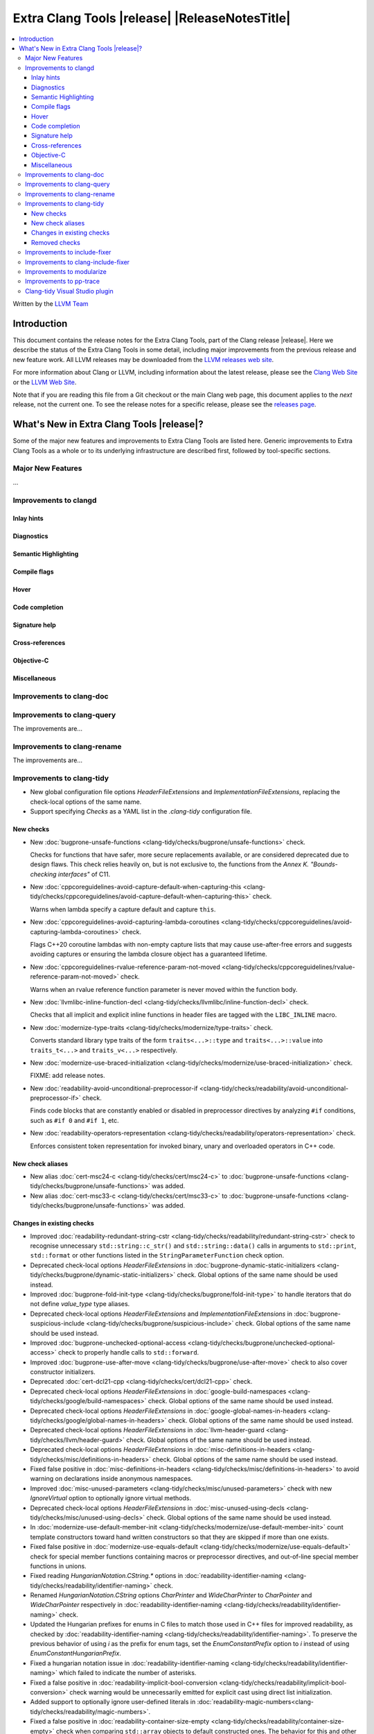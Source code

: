 ====================================================
Extra Clang Tools |release| |ReleaseNotesTitle|
====================================================

.. contents::
   :local:
   :depth: 3

Written by the `LLVM Team <https://llvm.org/>`_

.. only:: PreRelease

  .. warning::
     These are in-progress notes for the upcoming Extra Clang Tools |version| release.
     Release notes for previous releases can be found on
     `the Download Page <https://releases.llvm.org/download.html>`_.

Introduction
============

This document contains the release notes for the Extra Clang Tools, part of the
Clang release |release|. Here we describe the status of the Extra Clang Tools in
some detail, including major improvements from the previous release and new
feature work. All LLVM releases may be downloaded from the `LLVM releases web
site <https://llvm.org/releases/>`_.

For more information about Clang or LLVM, including information about
the latest release, please see the `Clang Web Site <https://clang.llvm.org>`_ or
the `LLVM Web Site <https://llvm.org>`_.

Note that if you are reading this file from a Git checkout or the
main Clang web page, this document applies to the *next* release, not
the current one. To see the release notes for a specific release, please
see the `releases page <https://llvm.org/releases/>`_.

What's New in Extra Clang Tools |release|?
==========================================

Some of the major new features and improvements to Extra Clang Tools are listed
here. Generic improvements to Extra Clang Tools as a whole or to its underlying
infrastructure are described first, followed by tool-specific sections.

Major New Features
------------------

...

Improvements to clangd
----------------------

Inlay hints
^^^^^^^^^^^

Diagnostics
^^^^^^^^^^^

Semantic Highlighting
^^^^^^^^^^^^^^^^^^^^^

Compile flags
^^^^^^^^^^^^^

Hover
^^^^^

Code completion
^^^^^^^^^^^^^^^

Signature help
^^^^^^^^^^^^^^

Cross-references
^^^^^^^^^^^^^^^^

Objective-C
^^^^^^^^^^^

Miscellaneous
^^^^^^^^^^^^^

Improvements to clang-doc
-------------------------

Improvements to clang-query
---------------------------

The improvements are...

Improvements to clang-rename
----------------------------

The improvements are...

Improvements to clang-tidy
--------------------------

- New global configuration file options `HeaderFileExtensions` and
  `ImplementationFileExtensions`, replacing the check-local options of the
  same name.

- Support specifying `Checks` as a YAML list in the `.clang-tidy` configuration
  file.

New checks
^^^^^^^^^^

- New :doc:`bugprone-unsafe-functions
  <clang-tidy/checks/bugprone/unsafe-functions>` check.

  Checks for functions that have safer, more secure replacements available, or
  are considered deprecated due to design flaws.
  This check relies heavily on, but is not exclusive to, the functions from
  the *Annex K. "Bounds-checking interfaces"* of C11.

- New :doc:`cppcoreguidelines-avoid-capture-default-when-capturing-this
  <clang-tidy/checks/cppcoreguidelines/avoid-capture-default-when-capturing-this>` check.

  Warns when lambda specify a capture default and capture ``this``.

- New :doc:`cppcoreguidelines-avoid-capturing-lambda-coroutines
  <clang-tidy/checks/cppcoreguidelines/avoid-capturing-lambda-coroutines>` check.

  Flags C++20 coroutine lambdas with non-empty capture lists that may cause
  use-after-free errors and suggests avoiding captures or ensuring the lambda
  closure object has a guaranteed lifetime.

- New :doc:`cppcoreguidelines-rvalue-reference-param-not-moved
  <clang-tidy/checks/cppcoreguidelines/rvalue-reference-param-not-moved>` check.

  Warns when an rvalue reference function parameter is never moved within
  the function body.

- New :doc:`llvmlibc-inline-function-decl
  <clang-tidy/checks/llvmlibc/inline-function-decl>` check.

  Checks that all implicit and explicit inline functions in header files are
  tagged with the ``LIBC_INLINE`` macro.

- New :doc:`modernize-type-traits
  <clang-tidy/checks/modernize/type-traits>` check.

  Converts standard library type traits of the form ``traits<...>::type`` and
  ``traits<...>::value`` into ``traits_t<...>`` and ``traits_v<...>`` respectively.

- New :doc:`modernize-use-braced-initialization
  <clang-tidy/checks/modernize/use-braced-initialization>` check.

  FIXME: add release notes.

- New :doc:`readability-avoid-unconditional-preprocessor-if
  <clang-tidy/checks/readability/avoid-unconditional-preprocessor-if>` check.

  Finds code blocks that are constantly enabled or disabled in preprocessor
  directives by analyzing ``#if`` conditions, such as ``#if 0`` and
  ``#if 1``, etc.

- New :doc:`readability-operators-representation
  <clang-tidy/checks/readability/operators-representation>` check.

  Enforces consistent token representation for invoked binary, unary and
  overloaded operators in C++ code.

New check aliases
^^^^^^^^^^^^^^^^^

- New alias :doc:`cert-msc24-c
  <clang-tidy/checks/cert/msc24-c>` to :doc:`bugprone-unsafe-functions
  <clang-tidy/checks/bugprone/unsafe-functions>` was added.

- New alias :doc:`cert-msc33-c
  <clang-tidy/checks/cert/msc33-c>` to :doc:`bugprone-unsafe-functions
  <clang-tidy/checks/bugprone/unsafe-functions>` was added.

Changes in existing checks
^^^^^^^^^^^^^^^^^^^^^^^^^^
- Improved :doc:`readability-redundant-string-cstr
  <clang-tidy/checks/readability/redundant-string-cstr>` check to recognise
  unnecessary ``std::string::c_str()`` and ``std::string::data()`` calls in
  arguments to ``std::print``, ``std::format`` or other functions listed in
  the ``StringParameterFunction`` check option.

- Deprecated check-local options `HeaderFileExtensions`
  in :doc:`bugprone-dynamic-static-initializers
  <clang-tidy/checks/bugprone/dynamic-static-initializers>` check.
  Global options of the same name should be used instead.

- Improved :doc:`bugprone-fold-init-type
  <clang-tidy/checks/bugprone/fold-init-type>` to handle iterators that do not
  define `value_type` type aliases.

- Deprecated check-local options `HeaderFileExtensions` and `ImplementationFileExtensions`
  in :doc:`bugprone-suspicious-include
  <clang-tidy/checks/bugprone/suspicious-include>` check.
  Global options of the same name should be used instead.

- Improved :doc:`bugprone-unchecked-optional-access
  <clang-tidy/checks/bugprone/unchecked-optional-access>` check to properly handle calls
  to ``std::forward``.

- Improved :doc:`bugprone-use-after-move
  <clang-tidy/checks/bugprone/use-after-move>` check to also cover constructor
  initializers.

- Deprecated :doc:`cert-dcl21-cpp
  <clang-tidy/checks/cert/dcl21-cpp>` check.

- Deprecated check-local options `HeaderFileExtensions`
  in :doc:`google-build-namespaces
  <clang-tidy/checks/google/build-namespaces>` check.
  Global options of the same name should be used instead.

- Deprecated check-local options `HeaderFileExtensions`
  in :doc:`google-global-names-in-headers
  <clang-tidy/checks/google/global-names-in-headers>` check.
  Global options of the same name should be used instead.

- Deprecated check-local options `HeaderFileExtensions`
  in :doc:`llvm-header-guard
  <clang-tidy/checks/llvm/header-guard>` check.
  Global options of the same name should be used instead.

- Deprecated check-local options `HeaderFileExtensions`
  in :doc:`misc-definitions-in-headers
  <clang-tidy/checks/misc/definitions-in-headers>` check.
  Global options of the same name should be used instead.

- Fixed false positive in :doc:`misc-definitions-in-headers
  <clang-tidy/checks/misc/definitions-in-headers>` to avoid warning on
  declarations inside anonymous namespaces.

- Improved :doc:`misc-unused-parameters
  <clang-tidy/checks/misc/unused-parameters>` check with new `IgnoreVirtual`
  option to optionally ignore virtual methods.

- Deprecated check-local options `HeaderFileExtensions`
  in :doc:`misc-unused-using-decls
  <clang-tidy/checks/misc/unused-using-decls>` check.
  Global options of the same name should be used instead.

- In :doc:`modernize-use-default-member-init
  <clang-tidy/checks/modernize/use-default-member-init>` count template
  constructors toward hand written constructors so that they are skipped if more
  than one exists.

- Fixed false positive in :doc:`modernize-use-equals-default
  <clang-tidy/checks/modernize/use-equals-default>` check for special member
  functions containing macros or preprocessor directives, and out-of-line special
  member functions in unions.

- Fixed reading `HungarianNotation.CString.*` options in
  :doc:`readability-identifier-naming
  <clang-tidy/checks/readability/identifier-naming>` check.

- Renamed `HungarianNotation.CString` options `CharPrinter` and
  `WideCharPrinter` to `CharPointer` and `WideCharPointer` respectively in
  :doc:`readability-identifier-naming
  <clang-tidy/checks/readability/identifier-naming>` check.

- Updated the Hungarian prefixes for enums in C files to match those used in C++
  files for improved readability, as checked by :doc:`readability-identifier-naming
  <clang-tidy/checks/readability/identifier-naming>`. To preserve the previous
  behavior of using `i` as the prefix for enum tags, set the `EnumConstantPrefix`
  option to `i` instead of using `EnumConstantHungarianPrefix`.

- Fixed a hungarian notation issue in :doc:`readability-identifier-naming
  <clang-tidy/checks/readability/identifier-naming>` which failed to indicate
  the number of asterisks.

- Fixed a false positive in :doc:`readability-implicit-bool-conversion
  <clang-tidy/checks/readability/implicit-bool-conversion>` check warning would
  be unnecessarily emitted for explicit cast using direct list initialization.

- Added support to optionally ignore user-defined literals in
  :doc:`readability-magic-numbers<clang-tidy/checks/readability/magic-numbers>`.

- Fixed a false positive in :doc:`readability-container-size-empty
  <clang-tidy/checks/readability/container-size-empty>` check when comparing
  ``std::array`` objects to default constructed ones. The behavior for this and
  other relevant classes can now be configured with a new option.

- Improved :doc:`bugprone-too-small-loop-variable
  <clang-tidy/checks/bugprone/too-small-loop-variable>` check. Basic support
  for bit-field and integer members as a loop variable or upper limit were added.

- Improved :doc:`readability-magic-numbers
  <clang-tidy/checks/readability/magic-numbers>` check, now allows for
  magic numbers in type aliases such as ``using`` and ``typedef`` declarations if
  the new ``IgnoreTypeAliases`` option is set to true.

- Fixed a false positive in :doc:`readability-misleading-indentation
  <clang-tidy/checks/readability/misleading-indentation>` check when warning would
  be unnecessarily emitted for template dependent ``if constexpr``.

- Fixed incorrect fixes in :doc:`readability-redundant-declaration
  <clang-tidy/checks/readability/redundant-declaration>` check when linkage
  (like ``extern "C"``) is explicitly specified.

- Improved :doc:`readability-static-accessed-through-instance
  <clang-tidy/checks/readability/static-accessed-through-instance>` check to
  support unscoped enumerations through instances and fixed usage of anonymous
  structs or classes.

- Fixed a false positive in :doc:`cppcoreguidelines-slicing
  <clang-tidy/checks/cppcoreguidelines/slicing>` check when warning would be
  emitted in constructor for virtual base class initialization.

- Improved :doc:`bugprone-use-after-move
  <clang-tidy/checks/bugprone/use-after-move>` to understand that there is a
  sequence point between designated initializers.

- Fixed an issue in :doc:`readability-identifier-naming
  <clang-tidy/checks/readability/identifier-naming>` when specifying an empty
  string for ``Prefix`` or ``Suffix`` options could result in the style not
  being used.

- Fixed an issue in :doc:`google-readability-avoid-underscore-in-googletest-name
  <clang-tidy/checks/google/readability-avoid-underscore-in-googletest-name>` when using
  ``DISABLED_`` in the test suite name.

- Improved :doc:`modernize-concat-nested-namespaces
  <clang-tidy/checks/modernize/concat-nested-namespaces>` to fix incorrect fixes when
  using macro between namespace declarations, to fix false positive when using namespace
  with attributes and to support nested inline namespace introduced in c++20.

- Fixed a false positive in :doc:`performance-no-automatic-move
  <clang-tidy/checks/performance/no-automatic-move>` when warning would be
  emitted for a const local variable to which NRVO is applied.

Removed checks
^^^^^^^^^^^^^^

Improvements to include-fixer
-----------------------------

The improvements are...

Improvements to clang-include-fixer
-----------------------------------

The improvements are...

Improvements to modularize
--------------------------

The improvements are...

Improvements to pp-trace
------------------------

Clang-tidy Visual Studio plugin
-------------------------------
